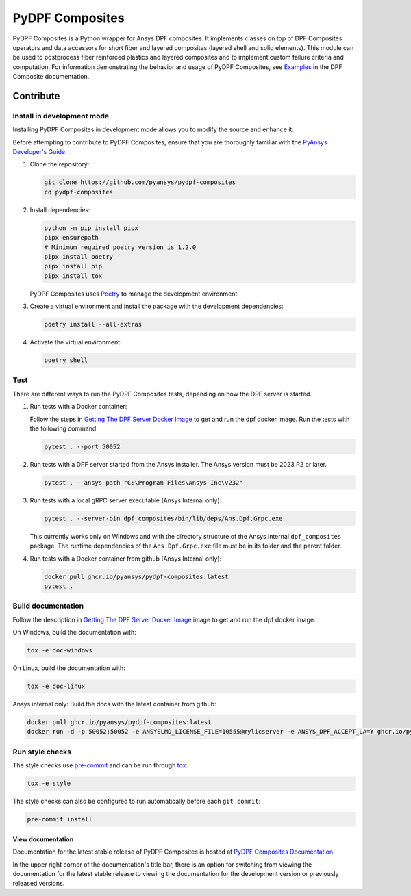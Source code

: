 ****************
PyDPF Composites
****************

|pyansys| |python| |pypi| |GH-CI| |codecov| |MIT| |black|

.. |pyansys| image:: https://img.shields.io/badge/Py-Ansys-ffc107.svg?logo=data:image/png;base64,iVBORw0KGgoAAAANSUhEUgAAABAAAAAQCAIAAACQkWg2AAABDklEQVQ4jWNgoDfg5mD8vE7q/3bpVyskbW0sMRUwofHD7Dh5OBkZGBgW7/3W2tZpa2tLQEOyOzeEsfumlK2tbVpaGj4N6jIs1lpsDAwMJ278sveMY2BgCA0NFRISwqkhyQ1q/Nyd3zg4OBgYGNjZ2ePi4rB5loGBhZnhxTLJ/9ulv26Q4uVk1NXV/f///////69du4Zdg78lx//t0v+3S88rFISInD59GqIH2esIJ8G9O2/XVwhjzpw5EAam1xkkBJn/bJX+v1365hxxuCAfH9+3b9/+////48cPuNehNsS7cDEzMTAwMMzb+Q2u4dOnT2vWrMHu9ZtzxP9vl/69RVpCkBlZ3N7enoDXBwEAAA+YYitOilMVAAAAAElFTkSuQmCC
   :target: https://docs.pyansys.com/
   :alt: PyAnsys

.. |python| image:: https://img.shields.io/badge/Python-%3E%3D3.8-blue
   :target: https://pypi.org/project/ansys-dpf-composites/
   :alt: Python

.. |pypi| image:: https://img.shields.io/pypi/v/ansys-dpf-composites.svg?logo=python&logoColor=white
   :target: https://pypi.org/project/ansys-dpf-composites
   :alt: PyPI

.. |codecov| image:: https://codecov.io/gh/pyansys/pydpf-composites/branch/main/graph/badge.svg
   :target: https://codecov.io/gh/pyansys/pydpf-composites
   :alt: Codecov

.. |GH-CI| image:: https://github.com/pyansys/pydpf-composites/actions/workflows/ci_cd.yml/badge.svg
   :target: https://github.com/pyansys/pydpf-composites/actions/workflows/ci_cd.yml
   :alt: GH-CI

.. |MIT| image:: https://img.shields.io/badge/License-MIT-yellow.svg
   :target: https://opensource.org/licenses/MIT
   :alt: MIT

.. |black| image:: https://img.shields.io/badge/code%20style-black-000000.svg?style=flat
   :target: https://github.com/psf/black
   :alt: Black


PyDPF Composites is a Python wrapper for Ansys DPF composites. It implements
classes on top of DPF Composites operators and data accessors for short
fiber and layered composites (layered shell and solid elements). This module
can be used to postprocess fiber reinforced plastics and layered composites and
to implement custom failure criteria and computation. For information demonstrating
the behavior and usage of PyDPF Composites, see `Examples`_ in the DPF Composite
documentation.

.. START_MARKER_FOR_SPHINX_DOCS

----------
Contribute
----------

Install in development mode
===========================

Installing PyDPF Composites in development mode allows
you to modify the source and enhance it.

Before attempting to contribute to PyDPF Composites, ensure that you are thoroughly
familiar with the `PyAnsys Developer's Guide`_.

#.  Clone the repository:

    .. code:: bash

        git clone https://github.com/pyansys/pydpf-composites
        cd pydpf-composites


#.  Install dependencies:

    .. code:: bash

        python -m pip install pipx
        pipx ensurepath
        # Minimum required poetry version is 1.2.0
        pipx install poetry
        pipx install pip
        pipx install tox


    PyDPF Composites uses `Poetry <https://python-poetry.org>`_
    to manage the development environment.

#.  Create a virtual environment and install the package with the
    development dependencies:

    .. code:: bash

        poetry install --all-extras


#.  Activate the virtual environment:

    .. code:: bash

        poetry shell


Test
====

There are different ways to run the PyDPF Composites tests, depending on how the DPF
server is started.

#.  Run tests with a Docker container:

    Follow the steps in `Getting The DPF Server Docker Image`_ to get
    and run the dpf docker image. Run the tests with the following command

    .. code:: bash

        pytest . --port 50052


#.  Run tests with a DPF server started from the Ansys installer. The Ansys version must
    be 2023 R2 or later.

    .. code:: bash

        pytest . --ansys-path "C:\Program Files\Ansys Inc\v232"



#.  Run tests with a local gRPC server executable (Ansys Internal only):

    .. code:: bash

        pytest . --server-bin dpf_composites/bin/lib/deps/Ans.Dpf.Grpc.exe


    This currently works only on Windows and with the directory structure of the Ansys internal
    ``dpf_composites`` package. The runtime dependencies of the ``Ans.Dpf.Grpc.exe`` file must be
    in its folder and the parent folder.

#.  Run tests with a Docker container from github (Ansys Internal only):

    .. code:: bash

        docker pull ghcr.io/pyansys/pydpf-composites:latest
        pytest .


Build documentation
===================

Follow the description in `Getting The DPF Server Docker Image`_ image to get
and run the dpf docker image.

On Windows, build the documentation with:

.. code:: bash

    tox -e doc-windows


On Linux, build the documentation with:

.. code:: bash

    tox -e doc-linux

Ansys internal only: Build the docs with the latest container from github:

.. code:: bash

    docker pull ghcr.io/pyansys/pydpf-composites:latest
    docker run -d -p 50052:50052 -e ANSYSLMD_LICENSE_FILE=10555@mylicserver -e ANSYS_DPF_ACCEPT_LA=Y ghcr.io/pyansys/pydpf-composites:latest


Run style checks
================

The style checks use `pre-commit`_ and can be run through `tox`_:

.. code:: bash

    tox -e style


The style checks can also be configured to run automatically before each ``git commit``:

.. code:: bash

    pre-commit install


View documentation
-------------------
Documentation for the latest stable release of PyDPF Composites is hosted at
`PyDPF Composites Documentation <https://composites.dpf.docs.pyansys.com/version/stable/>`_.

In the upper right corner of the documentation's title bar, there is an option
for switching from viewing the documentation for the latest stable release
to viewing the documentation for the development version or previously
released versions.



.. LINKS AND REFERENCES
.. _black: https://github.com/psf/black
.. _flake8: https://flake8.pycqa.org/en/latest/
.. _isort: https://github.com/PyCQA/isort
.. _pip: https://pypi.org/project/pip/
.. _pre-commit: https://pre-commit.com/
.. _PyAnsys Developer's Guide: https://dev.docs.pyansys.com/
.. _pytest: https://docs.pytest.org/en/stable/
.. _Sphinx: https://www.sphinx-doc.org/en/master/
.. _tox: https://tox.wiki/
.. _Examples: https://composites.dpf.docs.pyansys.com/dev/examples/index.html
.. _Getting The DPF Server Docker Image: https://composites.dpf.docs.pyansys.com/version/dev/intro.html#getting-the-dpf-server-docker-image
